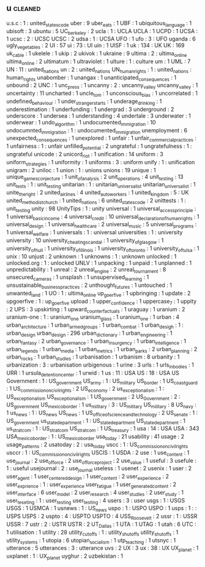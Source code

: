 ** u                                                                            :cleaned:
   u.s.c                                 : 1   : united_states_code
   uber                                  : 9
   uber_eats                             : 1
   UBF                                   : 1
   ubiquitous_language                   : 1
   ubisoft                               : 3
   ubuntu                                : 5
   UC_berkeley                           : 2
   ucla                                  : 1   : UCLA
   UCLA                                  : 1
   UCPD                                  : 1
   UCSA                                  : 1
   ucsc                                  : 2   : UCSC
   UCSC                                  : 2
   udsa                                  : 1   : UCSA
   UFO                                   : 1
   ufo                                   : 3   : UFO
   uganda                                : 6
   ugly_vegetables                       : 2
   UI                                    : 57
   ui                                    : 73  : UI
   uin                                   : 1
   UISF                                  : 1
   uk                                    : 134 : UK
   UK                                    : 169
   uk_cable                              : 1
   ukelele                               : 1
   ukip                                  : 2
   ukivok                                : 1
   ukraine                               : 9
   ultima                                : 2   : ultima_online
   ultima_online                         : 2
   ultimatum                             : 1
   ultraviolet                           : 1
   ulture                                : 1   : culture
   um                                    : 1
   UML                                   : 7
   UN                                    : 11  : united_nations
   un                                    : 2   : united_nations
   UN_human_rights                       : 1   : united_nations : human_rights
   unabomber                             : 1
   unangax                               : 1
   unanticipated_consequences            : 1
   unbound                               : 2
   UNC                                   : 1
   unc_press                             : 1
   uncanny                               : 2   : uncanny_valley
   uncanny_valley                        : 1
   uncertainty                           : 11
   uncharted                             : 1
   uncle_tom                             : 1
   unconscious_bias                      : 1
   uncorrelated                          : 1
   undefined_behaviour                   : 1
   under_stranger_starts                 : 1
   underage_drinking                     : 1
   underestimation                       : 1
   underfunding                          : 1
   undergrad                             : 3
   underground                           : 2
   underscore                            : 1
   undersea                              : 1
   understanding                         : 4
   undertale                             : 3
   underwater                            : 1
   underwear                             : 1
   undo_algorithm                        : 1
   undocumented_immigration              : 10
   undocumnted_immigration               : 1   : undocumented_immigration
   unemployment                          : 6
   unexpected_consequences               : 1
   unexplored                            : 1
   unfair                                : 1
   unfair_commercial_practices           : 1
   unfairness                            : 1   : unfair
   unfilled_potential                    : 2
   ungrateful                            : 1
   ungratefulness                        : 1   : ungrateful
   unicode                               : 2
   unicord_riot                          : 1
   unification                           : 14
   uniform                               : 3
   uniform_strategies                    : 1
   uniformity                            : 1
   uniforms                              : 3   : uniform
   unify                                 : 1   : unification
   unigram                               : 2
   uniloc                                : 1
   union                                 : 1   : unions
   unions                                : 19
   unique                                : 1
   unique_games_conjecture               : 1
   unit_of_analysis                      : 2
   unit_operations                       : 4
   unit_testing                          : 13
   unit_tests                            : 1   : unit_testing
   unitarian                             : 1   : unitarian_universalist
   unitarian_universalist                : 1
   unite_the_right                       : 2
   united_airlines                       : 4
   united_auto_workers                   : 1
   united_kingdom                        : 5   : UK
   united_methodist_church               : 1
   united_nations                        : 6
   united_states_code                    : 2
   unittests                             : 1   : unit_testing
   unity                                 : 98
   UnityTips                             : 1   : unity
   universal                             : 1
   universal_access_principle            : 1
   universal_basic_income                : 4
   universal_credit                      : 10
   universal_declaration_of_human_rights : 1
   universal_design                      : 1
   universal_healthcare                  : 2
   universal_music                       : 5
   universal_programs                    : 1
   universal_welfare                     : 1
   universals                            : 1   : universal
   universities                          : 1   : university
   university                            : 10
   university_cheating_scandal           : 1
   university_of_glasgow                 : 1
   university_of_hull                    : 1
   university_of_illinois                : 1
   university_of_toronto                 : 1
   university_of_tulsa                   : 1
   unix                                  : 10
   unjust                                : 2
   unknown                               : 1
   unknowns                              : 1   : unknown
   unlocked                              : 1
   unlocked.org                          : 1   : unlocked
   UNLV                                  : 1
   unpacking                             : 1
   unpaid                                : 1
   unplanned                             : 1
   unpredictability                      : 1
   unreal                                : 2
   unreal_engine                         : 2
   unreal_tournament                     : 8
   unsecured_cameras                     : 1
   unsplash                              : 1
   unsupervised_learning                 : 1
   unsustainable_business_practices      : 2
   unthought_futures                     : 1
   untouched                             : 1
   unwanted_land                         : 1
   UO                                    : 1   : ultima_online
   up_goer_five                          : 1
   upbringing                            : 1
   update                                : 2
   upgoerfive                            : 1   : up_goer_five
   upload                                : 1
   upper_confidence                      : 1
   uppercase_7                           : 1
   uppity                                : 2
   UPS                                   : 3
   upskirting                            : 1
   upward_counterfactuals                : 1
   uraguay                               : 1
   uranium                               : 2
   uranium-one                           : 1   : uranium_one
   uranium_glass                         : 1
   uranium_one                           : 1
   urban                                 : 4
   urban_architecture                    : 1
   urban_armed_groups                    : 1
   urban_combat                          : 1
   urban_desigh                          : 1   : urban_design
   urban_design                          : 296
   urban_dictionary                      : 1
   urban_engineering                     : 1
   urban_fantasy                         : 2
   urban_governance                      : 1
   urban_insurgency                      : 1
   urban_intelligence                    : 1
   urban_legends                         : 1
   urban_media                           : 1
   urban_metrics                         : 1
   urban_parks                           : 2
   urban_planning                        : 2
   urban_rocks                           : 1
   urban_studies                         : 1
   urbanisation                          : 1
   urbanism                              : 8
   urbanity                              : 1
   urbanization                          : 3   : urbanisation
   urbigenous                            : 1
   urine                                 : 3
   urls                                  : 1
   urls_in_bodies                        : 1
   URR                                   : 1
   ursula_detention_center               : 1
   urwid                                 : 1
   us                                    : 11  : USA
   US                                    : 18  : USA
   US Government                         : 1   : US_government
   US_army                               : 1   : US_military
   US_border                             : 1
   US_coast_guard                        : 1
   US_commission_on_civil_rights         : 2
   US_economy                            : 2
   us_exceptionalism                     : 1   : US_exceptionalism
   US_exceptionalism                     : 1
   US_government                         : 2
   US_Government                         : 2   : US_government
   US_mexico_border                      : 1
   us_military                           : 3   : US_military
   US_military                           : 8
   US_navy                               : 1
   us_news                               : 1   : US_news
   US_news                               : 1
   US_office_of_science_and_technology   : 2
   US_senate                             : 1   : US_government
   us_state_department                   : 1   : US_state_department
   US_state_department                   : 1
   us_stratcom                           : 1   : US_stratcom
   US_stratcom                           : 1
   US_treasury                           : 1
   usa                                   : 14  : USA
   USA                                   : 343
   USA_mexico_border                     : 1   : US_mexico_border
   usa_today                             : 21
   usability                             : 41
   usage                                 : 2
   usage_patterns                        : 2
   usatoday                              : 2   : usa_today
   uscc                                  : 1   : US_commission_on_civil_rights
   usccr                                 : 1   : US_commission_on_civil_rights
   USCIS                                 : 1
   USDA                                  : 2
   use                                   : 1
   use_content                           : 1
   use_journal                           : 2
   use_of_force                          : 2
   use_of_force_project                  : 2
   use_value                             : 1
   useful                                : 3
   usefule                               : 1   : useful
   usejournal                            : 2   : use_journal
   useless                               : 1
   usenet                                : 2
   usenix                                : 1
   user                                  : 2
   user_agent                            : 1
   user_centered_design                  : 1
   user_content                          : 2
   user_experience                       : 2
   user_exprience                        : 1   : user_experience
   user_fatigue                          : 1
   user_generated_content                : 2
   user_interface                        : 6
   user_model                            : 2
   user_research                         : 4
   user_studies                          : 2
   user_study                            : 1
   user_teseting                         : 1   : user_testing
   user_testing                          : 4
   users                                 : 3   : user
   usgs                                  : 1   : USGS
   USGS                                  : 1
   USMCA                                 : 1
   usnews                                : 1   : US_news
   uspo                                  : 1   : USPO
   USPO                                  : 1
   usps                                  : 1   : : USPS
   USPS                                  : 2
   uspto                                 : 4   : USPTO
   USPTO                                 : 4
   USS_Roosevelt                         : 2
   ussr                                  : 1   : USSR
   USSR                                  : 7
   ustr                                  : 2   : USTR
   USTR                                  : 2
   UT_Dallas                             : 1
   UTA                                   : 1
   UTAG                                  : 1
   utah                                  : 6
   UTC                                   : 1
   utilisation                           : 1
   utility                               : 28
   utility_cutoffs                       : 1   : utility_shut_offs
   utility_shut_offs                     : 1
   utility_systems                       : 1
   utopia                                : 6
   utopian_socialism                     : 1
   utp_teaching                          : 1
   utsnyc                                : 1
   utterance                             : 5
   utterances                            : 3   : utterance
   uvs                                   : 2
   UX                                    : 3
   ux                                    : 38  : UX
   UX_planet                             : 1
   uxplanet                              : 1   : UX_planet
   uyghur                                : 2
   uzbekistan                            : 1
